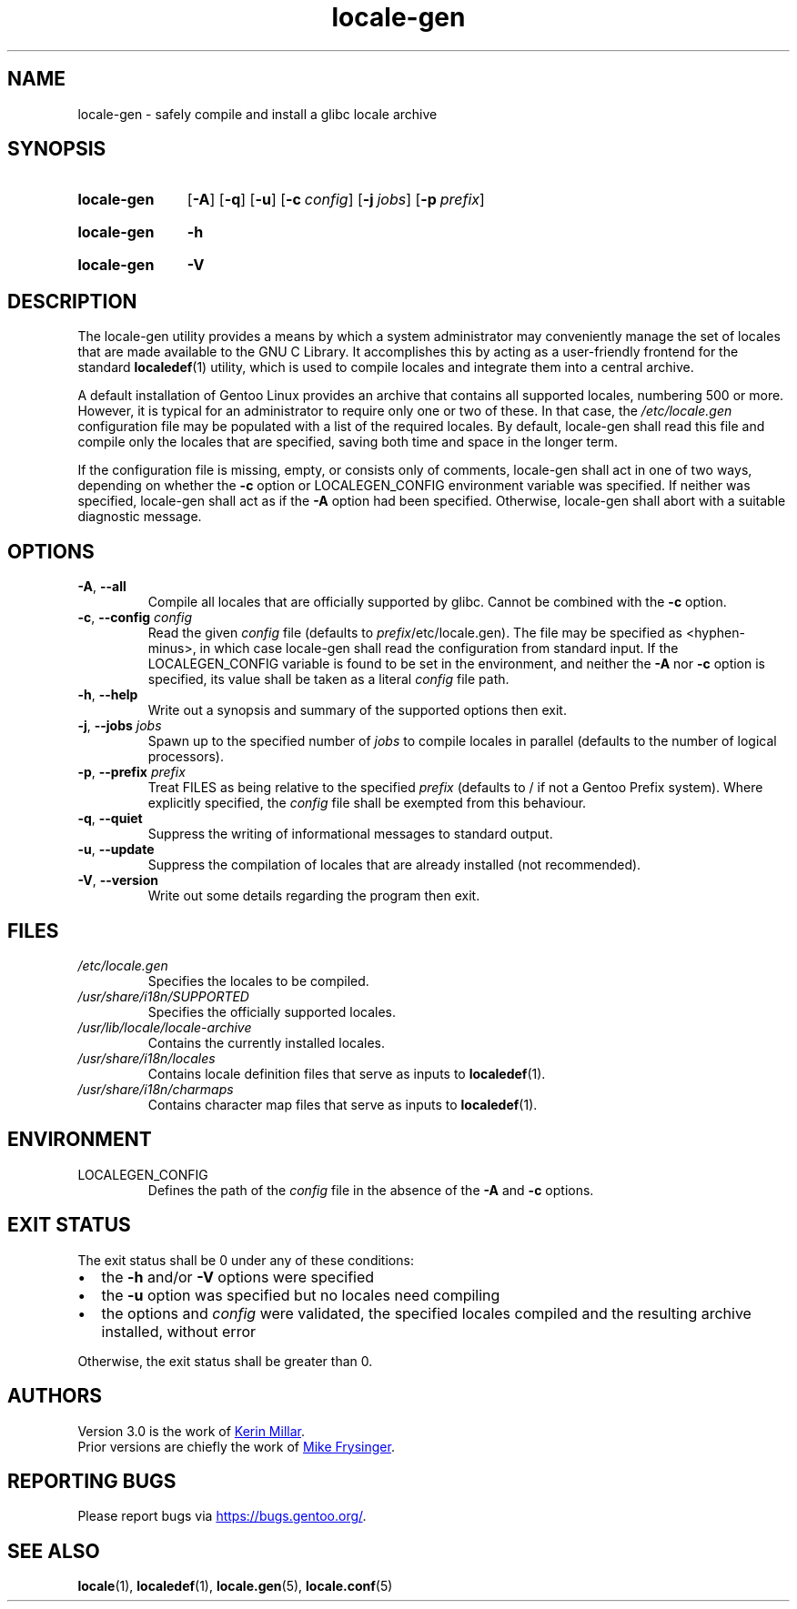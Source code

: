 .TH "locale-gen" "8" "Aug 2025" "Gentoo"
.SH "NAME"
locale\-gen - safely compile and install a glibc locale archive
.SH "SYNOPSIS"
.SY locale-gen
.RB [ \-A ]
.RB [ \-q ]
.RB [ \-u ]
.RB [ \-c\~\c
.IR config ]
.RB [ \-j\~\c
.IR jobs ]
.RB [ \-p\~\c
.IR prefix ]
.YS
.SY locale-gen
.B \-h
.YS
.SY locale-gen
.B \-V
.YS
.SH "DESCRIPTION"
The locale\-gen utility provides a means by which a system administrator may conveniently manage the set of locales that are made available to the GNU C Library. It accomplishes this by acting as a user-friendly frontend for the standard \fBlocaledef\fR(1) utility, which is used to compile locales and integrate them into a central archive.
.P
A default installation of Gentoo Linux provides an archive that contains all supported locales, numbering 500 or more. However, it is typical for an administrator to require only one or two of these. In that case, the \fI/etc/locale.gen\fR configuration file may be populated with a list of the required locales. By default, locale\-gen shall read this file and compile only the locales that are specified, saving both time and space in the longer term.
.P
If the configuration file is missing, empty, or consists only of comments, locale\-gen shall act in one of two ways, depending on whether the \fB\-c\fR option or LOCALEGEN_CONFIG environment variable was specified. If neither was specified, locale\-gen shall act as if the \fB\-A\fR option had been specified. Otherwise, locale\-gen shall abort with a suitable diagnostic message.
.SH "OPTIONS"
.TP
\fB\-A\fR, \fB\-\-all\fR
Compile all locales that are officially supported by glibc. Cannot be combined with the \fB-c\fR option.
.TP
\fB\-c\fR, \fB\-\-config\fR \fIconfig\fR
Read the given \fIconfig\fR file (defaults to \fIprefix\fR/etc/locale.gen). The file may be specified as <hyphen-minus>, in which case locale\-gen shall read the configuration from standard input. If the LOCALEGEN_CONFIG variable is found to be set in the environment, and neither the \fB-A\fR nor \fB-c\fR option is specified, its value shall be taken as a literal \fIconfig\fR file path.
.TP
\fB\-h\fR, \fB\-\-help\fR
Write out a synopsis and summary of the supported options then exit.
.TP
\fB\-j\fR, \fB\-\-jobs\fR \fIjobs\fR
Spawn up to the specified number of \fIjobs\fR to compile locales in parallel (defaults to the number of logical processors).
.TP
\fB\-p\fR, \fB\-\-prefix\fR \fIprefix\fR
Treat FILES as being relative to the specified \fIprefix\fR (defaults to / if not a Gentoo Prefix system). Where explicitly specified, the \fIconfig\fR file shall be exempted from this behaviour.
.TP
\fB\-q\fR, \fB\-\-quiet\fR
Suppress the writing of informational messages to standard output.
.TP
\fB\-u\fR, \fB\-\-update\fR
Suppress the compilation of locales that are already installed (not recommended).
.TP
\fB\-V\fR, \fB\-\-version\fR
Write out some details regarding the program then exit.
.SH "FILES"
.TP
.I /etc/locale.gen
Specifies the locales to be compiled.
.TP
.I /usr/share/i18n/SUPPORTED
Specifies the officially supported locales.
.TP
.I /usr/lib/locale/locale\-archive
Contains the currently installed locales.
.TP
.I /usr/share/i18n/locales
Contains locale definition files that serve as inputs to \fBlocaledef\fR(1).
.TP
.I /usr/share/i18n/charmaps
Contains character map files that serve as inputs to \fBlocaledef\fR(1).
.SH "ENVIRONMENT"
.TP
LOCALEGEN_CONFIG
Defines the path of the \fIconfig\fR file in the absence of the \fB-A\fR and \fB-c\fR options.
.SH "EXIT STATUS"
The exit status shall be 0 under any of these conditions:
.IP \[bu] 2
the \fB\-h\fR and/or \fB\-V\fR options were specified
.IP \[bu] 2
the \fB\-u\fR option was specified but no locales need compiling
.IP \[bu] 2
the options and \fIconfig\fR were validated, the specified locales compiled and the resulting archive installed, without error
.P
Otherwise, the exit status shall be greater than 0.
.SH "AUTHORS"
Version 3.0 is the work of
.MT kfm@\:plushkava\:.net
Kerin Millar
.ME .
.br
Prior versions are chiefly the work of
.MT vapier@\:google\:.com
Mike Frysinger
.ME .
.SH "REPORTING BUGS"
Please report bugs via
.UR https://\:bugs\:.gentoo\:.org/
.UE .
.SH "SEE ALSO"
.BR locale (1),
.BR localedef (1),
.BR locale.gen (5),
.BR locale.conf (5)

